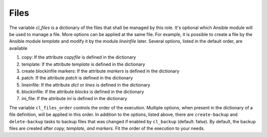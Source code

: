 .. _ug_variables_files:

Files
=====

.. contents::
   :local:

The variable *cl_files* is a dictionary of the files that shall be managed by this role. It's
optional which Ansible module will be used to manage a file. More options can be applied at the same
file. For example, it is possible to create a file by the Ansible module *template* and modify it by
the module *lineinfile* later. Several options, listed in the default order, are available

#. copy: If the attribute *copyfile* is defined in the dictionary
#. template: If the attribute *template* is defined in the dictionary
#. create blockinfile markers: If the attribute *markers* is defined in the dictionary
#. patch: If the attribute *patch* is defined in the dictionary
#. lineinfile: If the attribute *dict* or *lines* is defined in the dictionary
#. blockinfile: If the attribute *blocks* is defined in the dictionary
#. ini_file: If the attribute *ini* is defined in the dictionary

The variable ``cl_files_order`` controls the order of the execution. Multiple options, when present
in the dictionary of a file definition, will be applied in this order. In addition to the options,
listed above, there are ``create-backup`` and ``delete-backup`` tasks to backup files that was
changed if enabled by ``cl_backup`` (default: false). By default, the backup files are created after
*copy, template, and markers*. Fit the order of the execution to your needs.

.. seealso::
     
   * :ref:`as_vars-files.yml`
   * :ref:`as_files.yml`
   * :ref:`as_files-create-backup.yml`
   * :ref:`as_files-delete-backup.yml`

